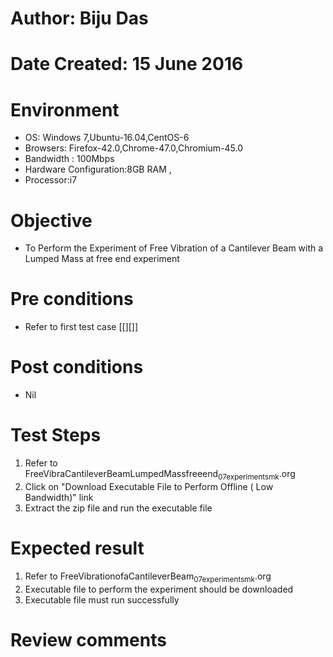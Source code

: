 * Author: Biju Das
* Date Created: 15 June 2016
* Environment
  - OS: Windows 7,Ubuntu-16.04,CentOS-6
  - Browsers: Firefox-42.0,Chrome-47.0,Chromium-45.0
  - Bandwidth : 100Mbps
  - Hardware Configuration:8GB RAM , 
  - Processor:i7

* Objective
  - To Perform the Experiment of Free Vibration of a Cantilever Beam with a Lumped Mass at free end experiment

* Pre conditions
  - Refer to first test case [[][]] 

* Post conditions
   - Nil

* Test Steps
  1. Refer to FreeVibraCantileverBeamLumpedMassfreeend_07_experiment_smk.org
  2. Click on "Download Executable File to Perform Offline ( Low Bandwidth)" link
  3. Extract the zip file and run the executable file

* Expected result
  1. Refer to FreeVibrationofaCantileverBeam_07_experiment_smk.org
  2. Executable file to perform the experiment should be downloaded
  3. Executable file must run successfully

* Review comments
